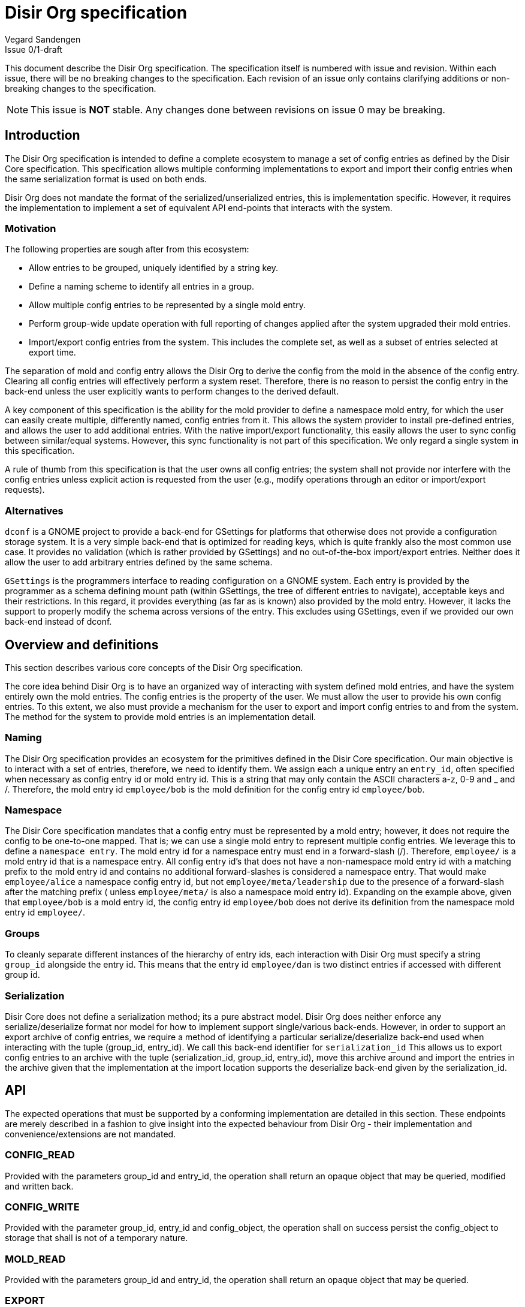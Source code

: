 = Disir Org specification
Vegard Sandengen
Issue 0/1-draft

This document describe the Disir Org specification.
The specification itself is numbered with issue and revision.
Within each issue, there will be no breaking changes to the specification.
Each revision of an issue only contains clarifying additions or non-breaking
changes to the specification.

NOTE: This issue is *NOT* stable. Any changes done between revisions on
issue 0 may be breaking.

== Introduction

The Disir Org specification is intended to define a complete ecosystem
to manage a set of config entries as defined by the Disir Core
specification. This specification allows multiple conforming implementations
to export and import their config entries when the same
serialization format is used on both ends.

Disir Org does not mandate the format of the serialized/unserialized entries, this
is implementation specific. However, it requires the implementation to
implement a set of equivalent API end-points that interacts with the system.

=== Motivation

The following properties are sough after from this ecosystem:

* Allow entries to be grouped, uniquely identified by a string key.
* Define a naming scheme to identify all entries in a group.
* Allow multiple config entries to be represented by a single mold entry.
* Perform group-wide update operation with full reporting of changes applied after
the system upgraded their mold entries.
* Import/export config entries from the system.
This includes the complete set, as well as a subset of entries selected at export time.

The separation of mold and config entry allows the Disir Org to derive the config
from the mold in the absence of the config entry. Clearing all config entries
will effectively perform a system reset.
Therefore, there is no reason to persist the config entry
in the back-end unless the user explicitly wants to perform changes to the derived default.

A key component of this specification is the ability for the mold provider to define
a namespace mold entry, for which the user can easily create multiple, differently named,
config entries from it. This allows the system provider to install pre-defined entries,
and allows the user to add additional entries. With the native import/export functionality,
this easily allows the user to sync config between similar/equal systems. However,
this sync functionality is not part of this specification. We only regard a single system
in this specification.

A rule of thumb from this specification is that the user owns all config entries;
the system shall not provide nor interfere with the config entries unless explicit
action is requested from the user
(e.g., modify operations through an editor or import/export requests).

=== Alternatives

`dconf` is a GNOME project to provide a back-end for GSettings for platforms
that otherwise does not provide a configuration storage system.
It is a very simple back-end that is optimized for reading keys,
which is quite frankly also the most common use case.
It provides no validation (which is rather provided by GSettings)
and no out-of-the-box import/export entries.
Neither does it allow the user to add arbitrary entries defined by the same schema.

`GSettings` is the programmers interface to reading configuration on a GNOME system.
Each entry is provided by the programmer as a schema defining mount path (within GSettings,
the tree of different entries to navigate), acceptable keys and their restrictions.
In this regard, it provides everything (as far as is known) also provided by the mold entry.
However, it lacks the support to properly modify the schema across versions of the entry.
This excludes using GSettings, even if we provided our own back-end instead of dconf.

== Overview and definitions

This section describes various core concepts of the Disir Org specification.

The core idea behind Disir Org is to have an organized way of interacting
with system defined mold entries, and have the system entirely own the mold entries.
The config entries is the property of the user. We must allow the user to provide
his own config entries. To this extent, we also must provide a mechanism for
the user to export and import config entries to and from the system.
The method for the system to provide mold entries is an implementation detail.


=== Naming

The Disir Org specification provides an ecosystem for the primitives defined in the Disir Core
specification. Our main objective is to interact with a set of entries,
therefore, we need to identify them.
We assign each a unique entry an `entry_id`,
often specified when necessary as config entry id or mold entry id. This is
a string that may only contain the ASCII characters a-z, 0-9 and _ and /.
Therefore, the mold entry id `employee/bob` is the mold definition for the config entry id
`employee/bob`.

=== Namespace

The Disir Core specification mandates that a config entry must be represented by a mold entry;
however, it does not require the config to be one-to-one mapped. That is; we can use a single
mold entry to represent multiple config entries. We leverage this to define a `namespace entry`.
The mold entry id for a namespace entry must end in a forward-slash (/).
Therefore, `employee/` is a mold entry id that is a namespace entry.
All config entry id's that does not have a
non-namespace mold entry id with a matching prefix to the mold entry id and
contains no additional forward-slashes is considered a namespace entry.
That would make `employee/alice` a namespace config entry id, but not
`employee/meta/leadership` due to the presence of a forward-slash after the matching prefix (
unless `employee/meta/` is also a namespace mold entry id). Expanding on the example above,
given that `employee/bob` is a mold entry id, the config entry id `employee/bob` does not
derive its definition from the namespace mold entry id `employee/`.

=== Groups

To cleanly separate different instances of the hierarchy of entry ids,
each interaction with Disir Org must specify a string `group_id` alongside the entry id.
This means that the entry id `employee/dan` is two distinct entries if accessed with different
group id.

=== Serialization

Disir Core does not define a serialization method; its a pure abstract model.
Disir Org does neither enforce any serialize/deserialize format nor model for how
to implement support single/various back-ends. However, in order to support
an export archive of config entries, we require a method of identifying
a particular serialize/deserialize back-end used when interacting with the tuple
(group_id, entry_id). We call this back-end identifier for `serialization_id`
This allows us to export config entries to an archive with the tuple (serialization_id,
group_id, entry_id), move this archive around and import the entries in the archive
given that the implementation at the import location
supports the deserialize back-end given by the serialization_id.


== API

The expected operations that must be supported by a conforming implementation
are detailed in this section. These endpoints are merely described in a fashion
to give insight into the expected behaviour from Disir Org - their implementation
and convenience/extensions are not mandated.

=== CONFIG_READ

Provided with the parameters group_id and entry_id, the operation shall
return an opaque object that may be queried, modified and written back.

=== CONFIG_WRITE

Provided with the parameter group_id, entry_id and config_object,
the operation shall on success persist the config_object to storage
that shall is not of a temporary nature.

=== MOLD_READ

Provided with the parameters group_id and entry_id, the operation shall
return an opaque object that may be queried.

=== EXPORT

Provided with the parameters serialization_id, group_id, entry_id and
archive_filepath, the operation shall serialize the tuple (serialization_id,
group_id, entry_id) to the archive pointed to by the filesystem path archive_filepath.
If no archive exists at the file system path archive_filepath, the archive shall be created.

=== IMPORT

Provided with the parameters serialization_id, group_id, entry_id and archive_filepath,
the operation shall unserialize the config entry from the archive and write it
to system. If no mold entry exists for the tuple (group_id, entry_id) on the system,
the operation shall fail.

== Archive

An exported bundle of config entries are serialized to a compressed file archive.
This section details the format of this archive and the intention behind
the various components.

For a conforming Disir Org implementation to support archive, it will require
to implement a serialize/deserialize interface for config entries to a blob byte
storage. Attached to this interface there must exist a serialization_id, a
UTF-8 encoded string identifier of at most 512 bytes, to identify the mechanism
used when serializing, and subsequently use the same mechanism to deserialize
the content.

=== File format

The export file is a tar archive compressed with `xz`. The file extension does _not_
reflect this, but rather simply contains the extension `.disir`.

The archive contains a single folder, which is named equal to the export file name, without
the archive extension.

In the archive, there is a single file, `metadata.toml`, which is the solely determines the
content of the archive. The file is formatted using the TOML file format.
The following TOML key-value pairs are defined for this file:

[horizontal]
disir_org_version:: String identifier for which version of the Disir Org specification
this archive was constructed after. Example: "0/1-draft".
When importing, the Disir Org implementation MUST reject interacting with
an archive where this string identifier is not in the set of supported
specifications.

implementation:: String identifier of the implementation and version that produced
this archive. Example: "disir_c/0.1.0". This identifier is purely informational
and has no significant meaning in nominal situations.

backend:: Array of tables entry, where each entry enumerates a serialization_id who
exported entries for one or more groups. The following keys are defined for each back-end:

. *serialization_id*: String identifier that the plugin exported.
  This identifier must match on the export and import system so
  that the same back-end may process the contents.
. *groups*: Array of strings, one for each group_id exported in the
  archive for this serialization_id.

Any keys-value pairs found that does not match those listed here shall be
ignored for future-compatibility.

.Example: metadata.toml
[[source, toml]]
----
disir_org_version = "0/1-draft"
implementation = "disir_c/0.1.0"

[[backend]]
  serialization_id = "JSON"
  groups = ["meos", "kspt"]
----

For each back-end present in the metadata, the archive expects a folder in the root directory
named identical to the serialization_id.
Within this directory, the archive expects to find a single file
named `entries.toml`. This file is formatted using the TOML file format.

The expected key-value pairs for this file is a table for each
group found in the respective groups array in the `metadata.toml` file under the
sub-table matching serialization_id and the current working directory of this `entries.toml`.
For each table, the keys are quoted for each entry_id, where the value
is a string representation of their version.

Any keys-value pairs found that does not match those listed here shall be
ignored for future-compatibility.


.Example: JSON/entries.toml
[[source, toml]]
----
[meos]
  "system/preferences" = "1.0"
  "mission/link/aqua" = "1.5"

[kspt]
  "user/boot" = "1.0"
  "user/preferences" = "1.1"
----

Each group has a dedicated folder in the serialization_id folder, where all their
config entries are serialized by their entry_id following their hierarchical naming scheme.

.Example: Tree structure for the above metadata and entries
----
metadata.toml
JSON/kspt/user/boot
JSON/kspt/user/preferences
JSON/meos/mission/link
JSON/meos/mission/link/aqua
JSON/meos/system/preferences
JSON/entries.toml
----

